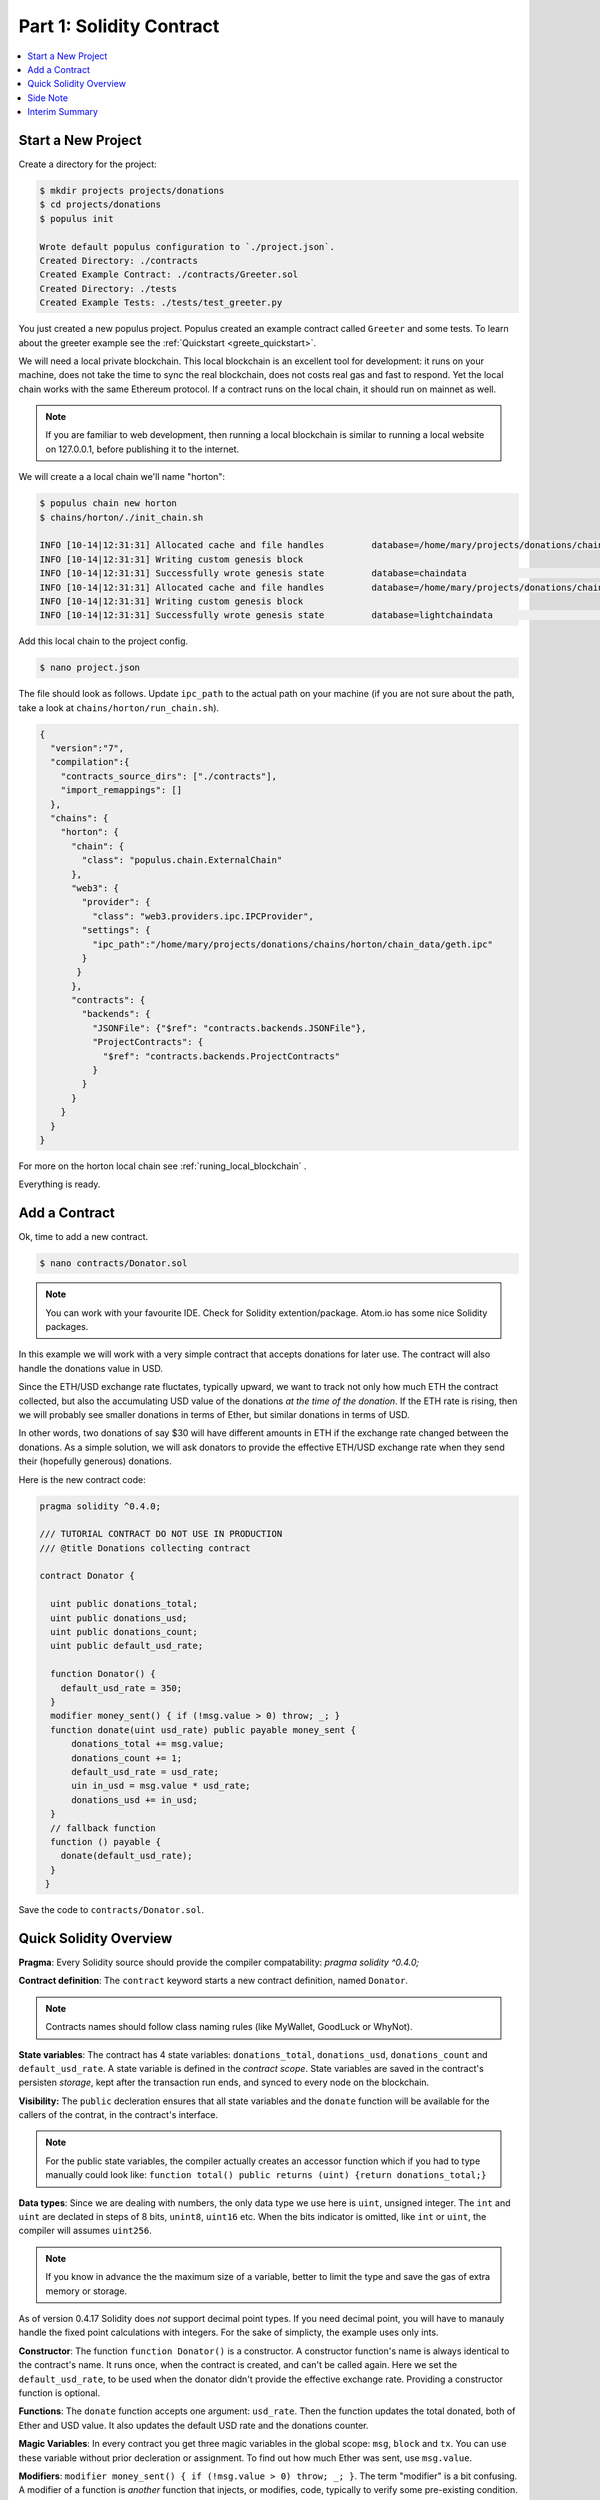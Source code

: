 Part 1: Solidity Contract
=====================

.. contents:: :local:


Start a New Project
-------------------

Create a directory for the project:

.. code-block:: bash

    $ mkdir projects projects/donations
    $ cd projects/donations
    $ populus init

    Wrote default populus configuration to `./project.json`.
    Created Directory: ./contracts
    Created Example Contract: ./contracts/Greeter.sol
    Created Directory: ./tests
    Created Example Tests: ./tests/test_greeter.py


You just created a new populus project. Populus created an example contract called ``Greeter`` and some tests.
To learn about the greeter example see the :ref:`Quickstart <greete_quickstart>`.

We will need a local private blockchain. This local blockchain
is an excellent tool for development: it runs on your machine, does not take the time to sync the real blockchain, does not
costs real gas and fast to respond.
Yet the local chain works with the same Ethereum protocol. If a contract runs
on the local chain, it should run on mainnet as well.

.. note::
    If you are familiar to web development, then running a local blockchain is
    similar to running a local website on 127.0.0.1, before publishing it to the internet.

We will create a a local chain we'll name "horton":

.. code-block:: bash

    $ populus chain new horton
    $ chains/horton/./init_chain.sh

    INFO [10-14|12:31:31] Allocated cache and file handles         database=/home/mary/projects/donations/chains/horton/chain_data/geth/chaindata cache=16 handles=16
    INFO [10-14|12:31:31] Writing custom genesis block
    INFO [10-14|12:31:31] Successfully wrote genesis state         database=chaindata                                                                        hash=faa498…370bf1
    INFO [10-14|12:31:31] Allocated cache and file handles         database=/home/mary/projects/donations/chains/horton/chain_data/geth/lightchaindata cache=16 handles=16
    INFO [10-14|12:31:31] Writing custom genesis block
    INFO [10-14|12:31:31] Successfully wrote genesis state         database=lightchaindata                                                                        hash=faa498…370bf1

Add this local chain to the project config.

.. code-block:: shell

    $ nano project.json

The file should look as follows. Update ``ipc_path`` to the actual path on
your machine (if you are not sure about the path, take a
look at ``chains/horton/run_chain.sh``).

.. code-block:: javascript

  {
    "version":"7",
    "compilation":{
      "contracts_source_dirs": ["./contracts"],
      "import_remappings": []
    },
    "chains": {
      "horton": {
        "chain": {
          "class": "populus.chain.ExternalChain"
        },
        "web3": {
          "provider": {
            "class": "web3.providers.ipc.IPCProvider",
          "settings": {
            "ipc_path":"/home/mary/projects/donations/chains/horton/chain_data/geth.ipc"
          }
         }
        },
        "contracts": {
          "backends": {
            "JSONFile": {"$ref": "contracts.backends.JSONFile"},
            "ProjectContracts": {
              "$ref": "contracts.backends.ProjectContracts"
            }
          }
        }
      }
    }
  }


For more on the horton local chain see :ref:`runing_local_blockchain` .

Everything is ready.

Add a Contract
----------------

Ok, time to add a new contract.

.. code-block:: shell

    $ nano contracts/Donator.sol


.. note::

    You can work with your favourite IDE. Check for Solidity extention/package. Atom.io
    has some nice Solidity packages.


In this example we will work with a very simple contract that accepts donations for later use.
The contract will also handle the donations value in USD.

Since the ETH/USD exchange rate fluctates, typically upward, we want to track not only how much ETH the contract collected,
but also the accumulating USD value of the donations *at the time of the donation*.
If the ETH rate is rising, then we will probably see smaller donations
in terms of Ether, but similar donations in terms of USD.

In other words, two donations of say $30 will have different amounts in ETH if the exchange rate changed between
the donations. As a simple solution, we will ask donators to provide the effective ETH/USD exchange rate when they send their (hopefully generous) donations.

Here is the new contract code:

.. code-block:: solidity

    pragma solidity ^0.4.0;

    /// TUTORIAL CONTRACT DO NOT USE IN PRODUCTION
    /// @title Donations collecting contract

    contract Donator {

      uint public donations_total;
      uint public donations_usd;
      uint public donations_count;
      uint public default_usd_rate;

      function Donator() {
        default_usd_rate = 350;
      }
      modifier money_sent() { if (!msg.value > 0) throw; _; }
      function donate(uint usd_rate) public payable money_sent {
          donations_total += msg.value;
          donations_count += 1;
          default_usd_rate = usd_rate;
          uin in_usd = msg.value * usd_rate;
          donations_usd += in_usd;
      }
      // fallback function
      function () payable {
        donate(default_usd_rate);
      }
     }



Save the code to ``contracts/Donator.sol``.


Quick Solidity Overview
-----------------------

**Pragma**:
Every Solidity source should provide the compiler compatability: `pragma solidity ^0.4.0;`

**Contract definition**:
The ``contract`` keyword starts a new contract definition, named ``Donator``.

.. note::

    Contracts names should follow class naming rules (like MyWallet, GoodLuck or WhyNot).

**State variables**:
The contract has 4 state variables: ``donations_total``, ``donations_usd``, ``donations_count`` and ``default_usd_rate``.
A state variable is defined in the *contract scope*.
State variables are saved in the contract's persisten *storage*,
kept after the transaction run ends, and synced to every node on the blockchain.

**Visibility:**
The ``public`` decleration ensures that all state variables and the ``donate`` function will be available for the callers
of the contrat, in the contract's interface.

.. note::
    For the public state variables, the compiler actually creates an accessor function
    which if you had to type manually could look like: ``function total() public returns (uint) {return donations_total;}``

**Data types**:
Since we are dealing with numbers, the only data type we use here is ``uint``, unsigned integer. The ``int`` and ``uint``
are declated in steps of 8 bits, ``unint8``, ``uint16`` etc. When the bits indicator is omitted, like ``int`` or ``uint``, the compiler will
assumes ``uint256``.

.. note::

    If you know in advance the the maximum size of a variable, better to limit the type and save the gas of extra
    memory or storage.

As of version 0.4.17 Solidity does *not* support decimal point types. If you need decimal point, you will have to manauly handle
the fixed point calculations with integers. For the sake of simplicty, the example uses only ints.


**Constructor**:
The function ``function Donator()`` is a constructor. A constructor function's name is always identical to the contract's name.
It runs once, when the contract is created, and can't be called again. Here we set the ``default_usd_rate``, to be used
when the donator didn't provide the effective exchange rate. Providing a constructor function is optional.


**Functions**:
The ``donate`` function accepts one argument: ``usd_rate``. Then the function
updates the total donated, both of Ether and USD value. It also updates the default USD rate and the donations counter.

**Magic Variables**:
In every contract you get three magic variables in the global scope: ``msg``, ``block`` and ``tx``. You can use these
variable without prior decleration or assignment. To find out how much
Ether was sent, use ``msg.value``.

**Modifiers**:
``modifier money_sent() { if (!msg.value > 0) throw; _; }``. The term "modifier" is a bit confusing.
A modifier of a function is  *another* function that injects, or modifies, code, typically to verify some pre-existing condition.
Since the donate function uses the modifier ``function donate(uint usd_rate) public payable money_sent {...}``,
then ``money_sent`` will run *before* ``donate``. The code in ``donate`` will run only if ``msg.value > 0``, and make sure
that the ``donations_count`` does not increase by a zero donation.

.. note::

    The modifier syntax uses ``_;`` to tell solidity where to insert the *modified* function.
    We can of course check the include the modifier condition the original function, but a declared modifier is handy
    when you want to use the same pre-condition validation in more than one function.

.. _fallback_func:

**Fallback**:
The weired function without a name, ``function () payable {...}``, is the "fallback". It calls ``donate``, so when somebody just
send Ether to the contract address without explicitly call ``donate``, we can still accept the Ether. A fallback function
is what the contract runs when called *without an explicit function name*. This happens (a) when you call a contract
with  ``address.call``, and (b) when just send just Ether, in a transaction that don't call anything.

.. note::

    If a contract has a fallback function, and you should assume it has one, then just sending
    Ether to a contract invokes code execution.

**Payable**:
``function donate(uint usd_rate) public payable money_sent {...}`` and ``function () payable {...}`` use the *payable*
builtin modifier, in order to accept Ether. Otherwise, without this modifier, a transaction that sends Ether will fail.
If none of the contract functions has a ``payable`` modifier, the contract can't accept Ether.

**Initial Values**:
Note that ``donations_total += msg.value;`` was used before any assignment to ``donations_total``. The variables are auto initiated
with default values.


Side Note
---------

This Donator example is fairly simple.

If you are following the Ethereum world for a while, you probably noticed that many Ethereum projects are much more complex.
People and companies try to use contracts to manage distributed activity among very large groups,
assuming you need special, usually complex, code and strategies that defend against bad actores.
Some noticeable initiatives are the decentrelized autonomous organizations (DAO),
getting groups decisions where the voting rights are proportional to the Ether the voter sent to the contract,
or crowd funding with Ether, initial coin offerings (ICO),
feeds that send the contract up-to-date data from the "outside world", etc.

Don't let these projects intimidate you.

If you have a simple Ethereum based idea that is useful,
even for you personally, or to family and friends, go ahead and implement it. A small group of people that already know each other and
**trust** each other don't need the complex overhead. Just make sure the contract code is correct. You can do really nice things,
some are not possible without Ethereum.

We would be delighted to hear how it worked!


Interim Summary
---------------

So far you have:

* Initiated a project
* Initiated a local blockchain
* Added a new contract

Great. Next step is compiling and first deployment.


